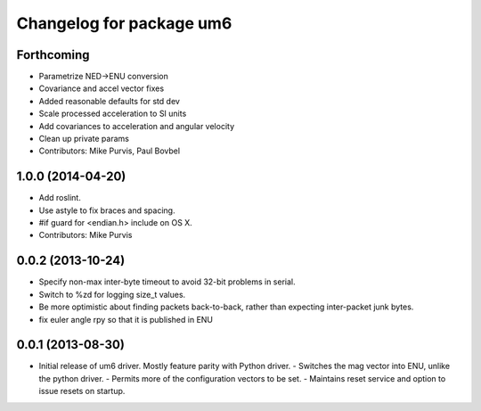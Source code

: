 ^^^^^^^^^^^^^^^^^^^^^^^^^
Changelog for package um6
^^^^^^^^^^^^^^^^^^^^^^^^^

Forthcoming
-----------
* Parametrize NED->ENU conversion
* Covariance and accel vector fixes
* Added reasonable defaults for std dev
* Scale processed acceleration to SI units
* Add covariances to acceleration and angular velocity
* Clean up private params
* Contributors: Mike Purvis, Paul Bovbel

1.0.0 (2014-04-20)
------------------
* Add roslint.
* Use astyle to fix braces and spacing.
* #if guard for <endian.h> include on OS X.
* Contributors: Mike Purvis

0.0.2 (2013-10-24)
------------------
* Specify non-max inter-byte timeout to avoid 32-bit problems in serial.
* Switch to %zd for logging size_t values.
* Be more optimistic about finding packets back-to-back, rather than expecting inter-packet junk bytes.
* fix euler angle rpy so that it is published in ENU

0.0.1 (2013-08-30)
------------------
* Initial release of um6 driver. Mostly feature parity with Python driver.
  - Switches the mag vector into ENU, unlike the python driver.
  - Permits more of the configuration vectors to be set.
  - Maintains reset service and option to issue resets on startup.
